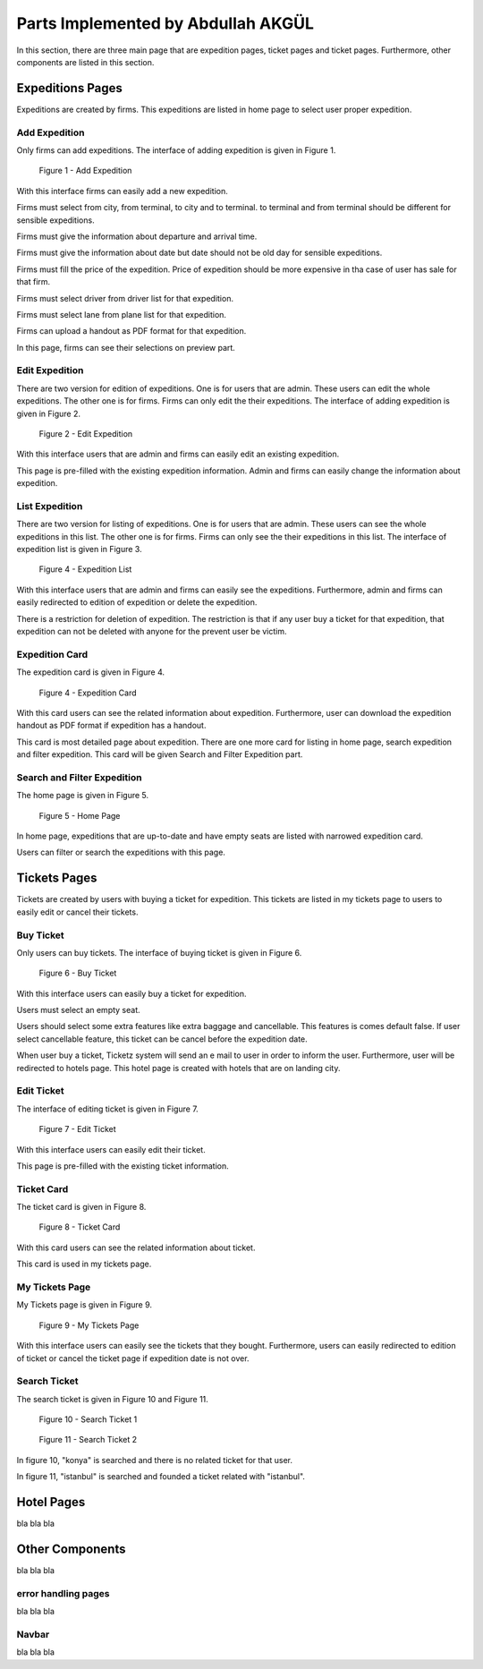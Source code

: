 Parts Implemented by Abdullah AKGÜL
===================================

In this section, there are three main page that are expedition
pages, ticket pages and ticket pages. Furthermore, other
components are listed in this section.


Expeditions Pages
------------------

Expeditions are created by firms. This expeditions
are listed in home page to select user proper expedition.

Add Expedition
^^^^^^^^^^^^^^^^^

Only firms can add expeditions. The interface of adding expedition is given in Figure 1.


.. figure:: images/member3/expeditions/add_expedition.png
     :scale: 75 %
     :alt: Add Expedition

     Figure 1 - Add Expedition


With this interface firms can easily add a new expedition.

Firms must select from city, from terminal, to city and to terminal.
to terminal and from terminal should be different for sensible expeditions.

Firms must give the information about departure and arrival time.

Firms must give the information about date but date should not be old day for
sensible expeditions.

Firms must fill the price of the expedition. Price of expedition should be
more expensive in tha case of user has sale for that firm.

Firms must select driver from driver list for that expedition.

Firms must select lane from plane list for that expedition.

Firms can upload a handout as PDF format for that expedition.

In this page, firms can see their selections on preview part.


Edit Expedition
^^^^^^^^^^^^^^^^

There are two version for edition of expeditions.
One is for users that are admin. These users can edit the whole expeditions.
The other one is for firms. Firms can only edit the their expeditions.
The interface of adding expedition is given in Figure 2.


.. figure:: images/member3/expeditions/edit_expedition.png
     :scale: 75 %
     :alt: Edit Expedition

     Figure 2 - Edit Expedition


With this interface users that are admin and firms can easily edit an existing expedition.

This page is pre-filled with the existing expedition information. Admin and firms
can easily change the information about expedition.



List Expedition
^^^^^^^^^^^^^^^

There are two version for listing of expeditions.
One is for users that are admin. These users can see the whole expeditions in this list.
The other one is for firms. Firms can only see the their expeditions in this list.
The interface of expedition list is given in Figure 3.


.. figure:: images/member3/expeditions/expedition_list.png
     :scale: 75 %
     :alt: Expedition List

     Figure 4 - Expedition List


With this interface users that are admin and firms can easily see the expeditions.
Furthermore, admin and firms can easily redirected to edition of expedition or delete the
expedition.

There is a restriction for deletion of expedition. The restriction is that if any
user buy a ticket for that expedition, that expedition can not be deleted with anyone
for the prevent user be victim.


Expedition Card
^^^^^^^^^^^^^^^^^^^^^^^^^^^^^^^

The expedition card is given in Figure 4.


.. figure:: images/member3/expeditions/expedition_card.png
     :scale: 75 %
     :alt: Expedition Card

     Figure 4 - Expedition Card


With this card users can see the related information about expedition. Furthermore,
user can download the expedition handout as PDF format if expedition has a handout.

This card is most detailed page about expedition. There are one more card for listing in home
page, search expedition and filter expedition. This card will be given Search and Filter Expedition part.

Search and Filter Expedition
^^^^^^^^^^^^^^^^^^^^^^^^^^^^^^^

The home page is given in Figure 5.


.. figure:: images/member3/expeditions/home_page.png
     :scale: 75 %
     :alt: Home Page

     Figure 5 - Home Page


In home page, expeditions that are up-to-date and have empty seats are listed with
narrowed expedition card.

Users can filter or search the expeditions with this page.



Tickets Pages
---------------

Tickets are created by users with buying a ticket for expedition. This tickets
are listed in my tickets page to users to easily edit or cancel their tickets.

Buy Ticket
^^^^^^^^^^^^^^^^^

Only users can buy tickets. The interface of buying ticket is given in Figure 6.


.. figure:: images/member3/tickets/buy_ticket.png
     :scale: 75 %
     :alt: Buy Ticket

     Figure 6 - Buy Ticket



With this interface users can easily buy a ticket for expedition.

Users must select an empty seat.

Users should select some extra features like extra baggage and cancellable.
This features is comes default false. If user select cancellable feature, this ticket
can be cancel before the expedition date.

When user buy a ticket, Ticketz system will send an e mail to user in order to
inform the user. Furthermore, user will be redirected to hotels page. This hotel page
is created with hotels that are on landing city.

Edit Ticket
^^^^^^^^^^^^^^^^

The interface of editing ticket is given in Figure 7.


.. figure:: images/member3/tickets/edit_ticket.png
     :scale: 75 %
     :alt: Edit Ticket

     Figure 7 - Edit Ticket



With this interface users can easily edit their ticket.

This page is pre-filled with the existing ticket information.


Ticket Card
^^^^^^^^^^^^^^^^^^^^^^^^^^

The ticket card is given in Figure 8.

.. figure:: images/member3/tickets/ticket_card.png
     :scale: 75 %
     :alt: Ticket Card

     Figure 8 - Ticket Card


With this card users can see the related information about ticket.

This card is used in my tickets page.




My Tickets Page
^^^^^^^^^^^^^^^^^^

My Tickets page is given in Figure 9.


.. figure:: images/member3/tickets/my_tickets_page.png
     :scale: 75 %
     :alt: My Tickets Page

     Figure 9 - My Tickets Page


With this interface users  can easily see the tickets that they bought.
Furthermore, users can easily redirected to edition of ticket or cancel the
ticket page if expedition date is not over.




Search Ticket
^^^^^^^^^^^^^^^^^^^^^^^^^^^^^^^

The search ticket is given in Figure 10 and Figure 11.


.. figure:: images/member3/tickets/search1.png
     :scale: 75 %
     :alt: Home Page


     Figure 10 - Search Ticket 1

.. figure:: images/member3/tickets/search2.png
     :scale: 75 %
     :alt: Home Page


     Figure 11 - Search Ticket 2


In figure 10, "konya" is searched and there is no related ticket for that user.

In figure 11, "istanbul" is searched and founded a ticket related with "istanbul".



Hotel Pages
-------------

bla bla bla


Other Components
----------------

bla bla bla

error handling pages
^^^^^^^^^^^^^^^^^^^^

bla bla bla

Navbar
^^^^^^^^^^^^^

bla bla bla